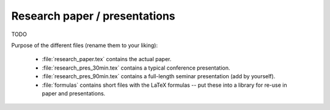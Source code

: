 .. _paper:

******************************
Research paper / presentations
******************************

TODO

Purpose of the different files (rename them to your liking):

    * :file:`research_paper.tex` contains the actual paper.
    * :file:`research_pres_30min.tex` contains a typical conference presentation.
    * :file:`research_pres_90min.tex` contains a full-length seminar presentation (add by yourself).
    * :file:`formulas` contains short files with the LaTeX formulas -- put these into a library for re-use in paper and presentations.
